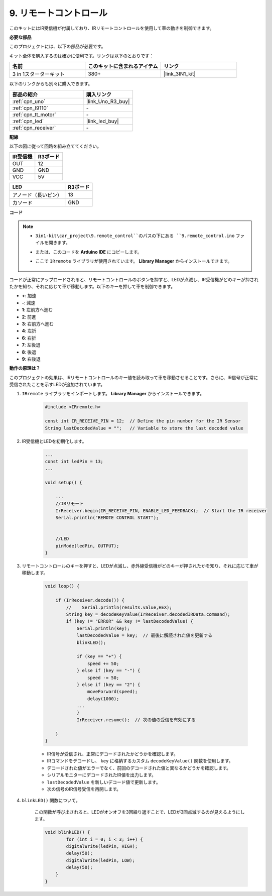 .. _car_remote:

9. リモートコントロール
=================================

このキットにはIR受信機が付属しており、IRリモートコントロールを使用して車の動きを制御できます。

**必要な部品**

このプロジェクトには、以下の部品が必要です。

キット全体を購入するのは確かに便利です。リンクは以下のとおりです：

.. list-table::
    :widths: 20 20 20
    :header-rows: 1

    *   - 名前	
        - このキットに含まれるアイテム
        - リンク
    *   - 3 in 1スターターキット
        - 380+
        - |link_3IN1_kit|

以下のリンクからも別々に購入できます。

.. list-table::
    :widths: 30 20
    :header-rows: 1

    *   - 部品の紹介
        - 購入リンク

    *   - :ref:`cpn_uno`
        - |link_Uno_R3_buy|
    *   - :ref:`cpn_l9110`
        - \-
    *   - :ref:`cpn_tt_motor`
        - \-
    *   - :ref:`cpn_led`
        - |link_led_buy|
    *   - :ref:`cpn_receiver`
        - \-

**配線**

以下の図に従って回路を組み立ててください。

.. list-table:: 
    :header-rows: 1

    * - IR受信機
      - R3ボード
    * - OUT
      - 12
    * - GND
      - GND
    * - VCC
      - 5V

.. list-table:: 
    :header-rows: 1

    * - LED
      - R3ボード
    * - アノード（長いピン）
      - 13
    * - カソード
      - GND

.. image:: img/car_9.png
    :width: 800

**コード**

.. note::

    * ``3in1-kit\car_project\9.remote_control``のパスの下にある ``9.remote_control.ino`` ファイルを開きます。
    * または、このコードを **Arduino IDE** にコピーします。
    * ここで ``IRremote`` ライブラリが使用されています。 **Library Manager** からインストールできます。
  
        .. image:: ../img/lib_irremote.png

.. raw:: html
    
    <iframe src=https://create.arduino.cc/editor/sunfounder01/7c78450d-fcd2-4288-a00d-499c71ad2d52/preview?embed style="height:510px;width:100%;margin:10px 0" frameborder=0></iframe>


コードが正常にアップロードされると、リモートコントロールのボタンを押すと、LEDが点滅し、IR受信機がどのキーが押されたかを知り、それに応じて車が移動します。以下のキーを押して車を制御できます。

* **+**: 加速
* **-**: 減速
* **1**: 左前方へ進む
* **2**: 前進
* **3**: 右前方へ進む
* **4**: 左折
* **6**: 右折
* **7**: 左後退
* **8**: 後退
* **9**: 右後退


**動作の原理は？**

このプロジェクトの効果は、IRリモートコントロールのキー値を読み取って車を移動させることです。さらに、IR信号が正常に受信されたことを示すLEDが追加されています。

#. ``IRremote`` ライブラリをインポートします。 **Library Manager** からインストールできます。

    .. code-block:: arduino

        #include <IRremote.h>

        const int IR_RECEIVE_PIN = 12;  // Define the pin number for the IR Sensor
        String lastDecodedValue = "";   // Variable to store the last decoded value

#. IR受信機とLEDを初期化します。

    .. code-block:: arduino

        ...
        const int ledPin = 13;
        ...

        void setup() {

            ...
            //IRリモート
            IrReceiver.begin(IR_RECEIVE_PIN, ENABLE_LED_FEEDBACK);  // Start the IR receiver
            Serial.println("REMOTE CONTROL START");


            //LED
            pinMode(ledPin, OUTPUT);
        }

#. リモートコントロールのキーを押すと、LEDが点滅し、赤外線受信機がどのキーが押されたかを知り、それに応じて車が移動します。

    .. code-block:: arduino

        void loop() {

            if (IrReceiver.decode()) {
                //    Serial.println(results.value,HEX);
                String key = decodeKeyValue(IrReceiver.decodedIRData.command);
                if (key != "ERROR" && key != lastDecodedValue) {
                    Serial.println(key);
                    lastDecodedValue = key;  // 最後に解読された値を更新する
                    blinkLED();

                    if (key == "+") {
                        speed += 50;
                    } else if (key == "-") {
                        speed -= 50;
                    } else if (key == "2") {
                        moveForward(speed);
                        delay(1000);
                    ...
                    }
                    IrReceiver.resume();  // 次の値の受信を有効にする

            }
        }

    * IR信号が受信され、正常にデコードされたかどうかを確認します。
    * IRコマンドをデコードし、 ``key`` に格納するカスタム ``decodeKeyValue()`` 関数を使用します。
    * デコードされた値がエラーでなく、前回のデコードされた値と異なるかどうかを確認します。
    * シリアルモニターにデコードされたIR値を出力します。
    * ``lastDecodedValue`` を新しいデコード値で更新します。
    * 次の信号のIR信号受信を再開します。

#. ``blinkLED()`` 関数について。

    この関数が呼び出されると、LEDがオンオフを3回繰り返すことで、LEDが3回点滅するのが見えるようにします。

    .. code-block:: arduino

        void blinkLED() {
                for (int i = 0; i < 3; i++) {
                digitalWrite(ledPin, HIGH);
                delay(50);
                digitalWrite(ledPin, LOW);
                delay(50);
            }
        }
